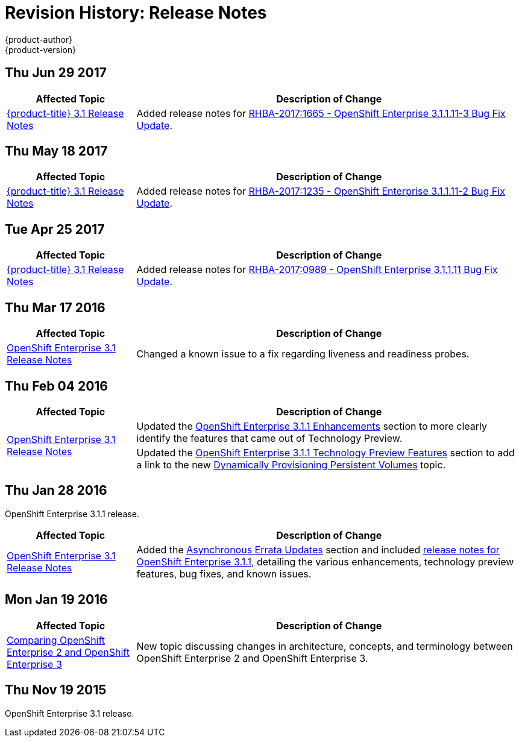 [[release-notes-revhistory-release-notes]]
= Revision History: Release Notes
{product-author}
{product-version}
:data-uri:
:icons:
:experimental:

// do-release: revhist-tables

== Thu Jun 29 2017

// tag::release_notes_thu_jun_29_2017[]
[cols="1,3",options="header"]
|===

|Affected Topic |Description of Change
//Thu Jun 29 2017

|xref:../release_notes/ose_3_1_release_notes.adoc#release-notes-ose-3-1-release-notes[{product-title} 3.1 Release Notes]
|Added release notes for
xref:../release_notes/ose_3_1_release_notes.adoc#ose-3-1-1-11-3[RHBA-2017:1665 - OpenShift Enterprise 3.1.1.11-3 Bug Fix Update].

|===

// end::release_notes_thu_jun_29_2017[]

== Thu May 18 2017

// tag::release_notes_thu_may_18_2017[]
[cols="1,3",options="header"]
|===

|Affected Topic |Description of Change
//Thu May 18 2017

|xref:../release_notes/ose_3_1_release_notes.adoc#release-notes-ose-3-1-release-notes[{product-title} 3.1 Release Notes]
|Added release notes for
xref:../release_notes/ose_3_1_release_notes.adoc#ose-3-1-1-11-2[RHBA-2017:1235 - OpenShift Enterprise 3.1.1.11-2 Bug Fix Update].

|===

// end::release_notes_thu_may_18_2017[]

== Tue Apr 25 2017

// tag::release_notes_tue_apr_25_2017[]
[cols="1,3",options="header"]
|===

|Affected Topic |Description of Change
//Tue Apr 25 2017

|xref:../release_notes/ose_3_1_release_notes.adoc#release-notes-ose-3-1-release-notes[{product-title} 3.1 Release Notes]
|Added release notes for
xref:../release_notes/ose_3_1_release_notes.adoc#ose-3-1-1-11[RHBA-2017:0989 - OpenShift Enterprise 3.1.1.11 Bug Fix Update].

|===

// end::release_notes_tue_apr_25_2017[]

== Thu Mar 17 2016

// tag::release_notes_thu_mar_17_2016[]
[cols="1,3",options="header"]
|===

|Affected Topic |Description of Change
//Thu Mar 17 2016

|xref:../release_notes/ose_3_1_release_notes.adoc#release-notes-ose-3-1-release-notes[OpenShift Enterprise 3.1 Release Notes]

|Changed a known issue to a fix regarding liveness and readiness probes.

|===

// end::release_notes_thu_mar_17_2016[]

== Thu Feb 04 2016

// tag::release_notes_thu_feb_04_2016[]
[cols="1,3",options="header"]
|===

|Affected Topic |Description of Change

.2+|xref:../release_notes/ose_3_1_release_notes.adoc#release-notes-ose-3-1-release-notes[OpenShift Enterprise 3.1
Release Notes]
|Updated the
xref:../release_notes/ose_3_1_release_notes.adoc#ose-3-1-1-enhancements[OpenShift
Enterprise 3.1.1 Enhancements] section to more clearly identify the features
that came out of Technology Preview.

|Updated the
xref:../release_notes/ose_3_1_release_notes.adoc#ose-3-1-1-technology-preview-features[OpenShift
Enterprise 3.1.1 Technology Preview Features] section to add a link to the new
xref:../install_config/persistent_storage/dynamically_provisioning_pvs.adoc#install-config-persistent-storage-dynamically-provisioning-pvs[Dynamically
Provisioning Persistent Volumes] topic.
|

|===
// end::release_notes_thu_feb_04_2016[]

== Thu Jan 28 2016

OpenShift Enterprise 3.1.1 release.

// tag::release_notes_thu_jan_28_2016[]
[cols="1,3",options="header"]
|===

|Affected Topic |Description of Change

|xref:../release_notes/ose_3_1_release_notes.adoc#release-notes-ose-3-1-release-notes[OpenShift Enterprise 3.1
Release Notes]
|Added the
xref:../release_notes/ose_3_1_release_notes.adoc#ose-31-asynchronous-errata-updates[Asynchronous
Errata Updates] section and included
xref:../release_notes/ose_3_1_release_notes.adoc#ose-3-1-1[release notes for
OpenShift Enterprise 3.1.1], detailing the various enhancements, technology
preview features, bug fixes, and known issues.
|===
// end::release_notes_thu_jan_28_2016[]

== Mon Jan 19 2016

// tag::release_notes_mon_jan_19_2016[]
[cols="1,3",options="header"]
|===

|Affected Topic |Description of Change

|xref:../release_notes/v2_vs_v3.adoc#release-notes-v2-vs-v3[Comparing OpenShift Enterprise 2 and
OpenShift Enterprise 3]
|New topic discussing changes in architecture, concepts, and terminology between
OpenShift Enterprise 2 and OpenShift Enterprise 3.
|===
// end::release_notes_mon_jan_19_2016[]

== Thu Nov 19 2015

OpenShift Enterprise 3.1 release.
